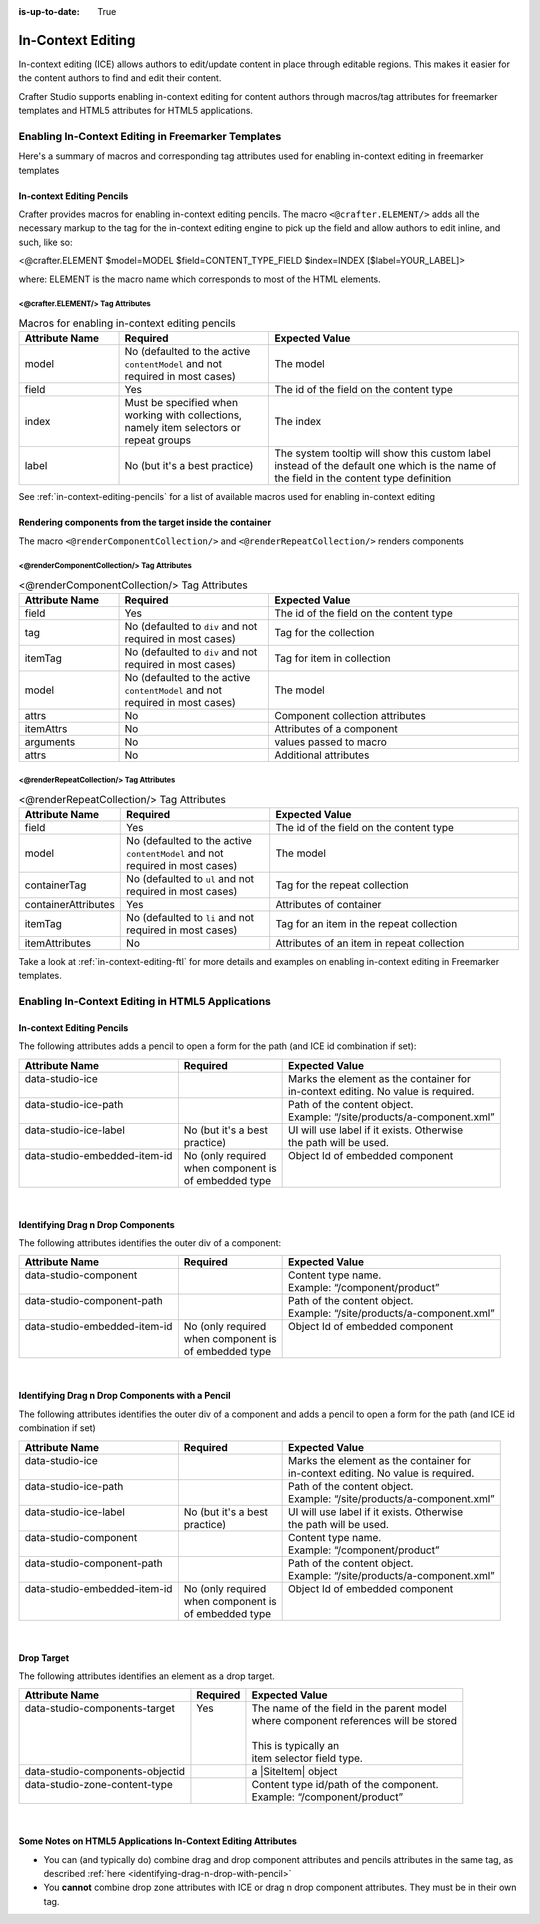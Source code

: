 :is-up-to-date: True

.. index:: In-Context Editing

.. _in-context-editing:

==================
In-Context Editing
==================

.. |SiteItem| replace:: :javadoc_base_url:`SiteItem <engine/org/craftercms/engine/model/SiteItem.html>`

In-context editing (ICE) allows authors to edit/update content in place through editable regions.  This makes it easier for the content authors to find and edit their content.

Crafter Studio supports enabling in-context editing for content authors through macros/tag attributes for freemarker templates and HTML5 attributes for HTML5 applications.


---------------------------------------------------
Enabling In-Context Editing in Freemarker Templates
---------------------------------------------------

Here's a summary of macros and corresponding tag attributes used for enabling in-context editing in freemarker templates

^^^^^^^^^^^^^^^^^^^^^^^^^^
In-context Editing Pencils
^^^^^^^^^^^^^^^^^^^^^^^^^^
Crafter provides macros for enabling in-context editing pencils.  The macro ``<@crafter.ELEMENT/>`` adds all the necessary markup to the tag for the in-context editing engine to pick up the field and allow authors to edit inline, and such, like so:

<@crafter.ELEMENT $model=MODEL $field=CONTENT_TYPE_FIELD $index=INDEX [$label=YOUR_LABEL]>

where: ELEMENT is the macro name which corresponds to most of the HTML elements.

<@crafter.ELEMENT/> Tag Attributes
^^^^^^^^^^^^^^^^^^^^^^^^^^^^^^^^^^

.. list-table:: Macros for enabling in-context editing pencils
   :widths: 20 30 50
   :header-rows: 1

   * - Attribute Name
     - Required
     - Expected Value
   * - model
     - No (defaulted to the active ``contentModel`` and not required in most cases)
     - The model
   * - field
     - Yes
     - The id of the field on the content type
   * - index
     - Must be specified when working with collections, namely item selectors or repeat groups
     - The index
   * - label
     - No (but it's a best practice)
     - The system tooltip will show this custom label instead of the default one which is the name of the field in the content type definition

See :ref:`in-context-editing-pencils` for a list of available macros used for enabling in-context editing

.. _rendering-components-ice:

^^^^^^^^^^^^^^^^^^^^^^^^^^^^^^^^^^^^^^^^^^^^^^^^^^^^^^^^^
Rendering components from the target inside the container
^^^^^^^^^^^^^^^^^^^^^^^^^^^^^^^^^^^^^^^^^^^^^^^^^^^^^^^^^
The macro ``<@renderComponentCollection/>`` and ``<@renderRepeatCollection/>`` renders components

<@renderComponentCollection/> Tag Attributes
^^^^^^^^^^^^^^^^^^^^^^^^^^^^^^^^^^^^^^^^^^^^

.. list-table:: <@renderComponentCollection/> Tag Attributes
   :widths: 20 30 50
   :header-rows: 1

   * - Attribute Name
     - Required
     - Expected Value
   * - field
     - Yes
     - The id of the field on the content type
   * - tag
     - No (defaulted to ``div`` and not required in most cases)
     - Tag for the collection
   * - itemTag
     - No (defaulted to ``div`` and not required in most cases)
     - Tag for item in collection
   * - model
     - No (defaulted to the active ``contentModel`` and not required in most cases)
     - The model
   * - attrs
     - No
     - Component collection attributes
   * - itemAttrs
     - No
     - Attributes of a component
   * - arguments
     - No
     - values passed to macro
   * - attrs
     - No
     - Additional attributes


<@renderRepeatCollection/> Tag Attributes
^^^^^^^^^^^^^^^^^^^^^^^^^^^^^^^^^^^^^^^^^

.. list-table:: <@renderRepeatCollection/> Tag Attributes
   :widths: 20 30 50
   :header-rows: 1

   * - Attribute Name
     - Required
     - Expected Value
   * - field
     - Yes
     - The id of the field on the content type
   * - model
     - No (defaulted to the active ``contentModel`` and not required in most cases)
     - The model
   * - containerTag
     - No (defaulted to ``ul`` and not required in most cases)
     - Tag for the repeat collection
   * - containerAttributes
     - Yes
     - Attributes of container
   * - itemTag
     - No (defaulted to ``li`` and not required in most cases)
     - Tag for an item in the repeat collection
   * - itemAttributes
     - No
     - Attributes of an item in repeat collection

Take a look at :ref:`in-context-editing-ftl` for more details and examples on enabling in-context editing in Freemarker templates.


-------------------------------------------------
Enabling In-Context Editing in HTML5 Applications
-------------------------------------------------

^^^^^^^^^^^^^^^^^^^^^^^^^^
In-context Editing Pencils
^^^^^^^^^^^^^^^^^^^^^^^^^^
The following attributes adds a pencil to open a form for the path (and ICE id combination if set):

+-------------------------------+---------------------+-------------------------------------------+
| Attribute Name                | Required            | Expected Value                            |
+===============================+=====================+===========================================+
|| data-studio-ice              ||                    || Marks the element as the container for   |
||                              ||                    || in-context editing. No value is required.|
+-------------------------------+---------------------+-------------------------------------------+
|| data-studio-ice-path         ||                    || Path of the content object.              |
||                              ||                    || Example: “/site/products/a-component.xml”|
+-------------------------------+---------------------+-------------------------------------------+
|| data-studio-ice-label        || No (but it's a best|| UI will use label if it exists. Otherwise|
||                              || practice)          || the path will be used.                   |
+-------------------------------+---------------------+-------------------------------------------+
|| data-studio-embedded-item-id || No (only required  || Object Id of embedded component          |
||                              || when component is  ||                                          |
||                              || of embedded type   ||                                          |
+-------------------------------+---------------------+-------------------------------------------+

|

^^^^^^^^^^^^^^^^^^^^^^^^^^^^^^^^^^
Identifying Drag n Drop Components
^^^^^^^^^^^^^^^^^^^^^^^^^^^^^^^^^^
The following attributes identifies the outer div of a component:

+-------------------------------+---------------------+-------------------------------------------+
| Attribute Name                | Required            | Expected Value                            |
+===============================+=====================+===========================================+
|| data-studio-component        ||                    || Content type name.                       |
||                              ||                    || Example: “/component/product”            |
+-------------------------------+---------------------+-------------------------------------------+
|| data-studio-component-path   ||                    || Path of the content object.              |
||                              ||                    || Example: “/site/products/a-component.xml”|
+-------------------------------+---------------------+-------------------------------------------+
|| data-studio-embedded-item-id || No (only required  || Object Id of embedded component          |
||                              || when component is  ||                                          |
||                              || of embedded type   ||                                          |
+-------------------------------+---------------------+-------------------------------------------+

|

.. _identifying-drag-n-drop-with-pencil:

^^^^^^^^^^^^^^^^^^^^^^^^^^^^^^^^^^^^^^^^^^^^^^^^
Identifying Drag n Drop Components with a Pencil
^^^^^^^^^^^^^^^^^^^^^^^^^^^^^^^^^^^^^^^^^^^^^^^^
The following attributes identifies the outer div of a component and adds a pencil to open a form for the path (and ICE id combination if set)

+-------------------------------+---------------------+-------------------------------------------+
| Attribute Name                | Required            | Expected Value                            |
+===============================+=====================+===========================================+
|| data-studio-ice              ||                    || Marks the element as the container for   |
||                              ||                    || in-context editing. No value is required.|
+-------------------------------+---------------------+-------------------------------------------+
|| data-studio-ice-path         ||                    || Path of the content object.              |
||                              ||                    || Example: “/site/products/a-component.xml”|
+-------------------------------+---------------------+-------------------------------------------+
|| data-studio-ice-label        || No (but it's a best|| UI will use label if it exists. Otherwise|
||                              || practice)          || the path will be used.                   |
+-------------------------------+---------------------+-------------------------------------------+
|| data-studio-component        ||                    || Content type name.                       |
||                              ||                    || Example: “/component/product”            |
+-------------------------------+---------------------+-------------------------------------------+
|| data-studio-component-path   ||                    || Path of the content object.              |
||                              ||                    || Example: “/site/products/a-component.xml”|
+-------------------------------+---------------------+-------------------------------------------+
|| data-studio-embedded-item-id || No (only required  || Object Id of embedded component          |
||                              || when component is  ||                                          |
||                              || of embedded type   ||                                          |
+-------------------------------+---------------------+-------------------------------------------+

|

^^^^^^^^^^^
Drop Target
^^^^^^^^^^^
The following attributes identifies an element as a drop target.

+---------------------------------+---------------------+-------------------------------------------+
| Attribute Name                  | Required            | Expected Value                            |
+=================================+=====================+===========================================+
|| data-studio-components-target  || Yes                || The name of the field in the parent model|
||                                ||                    || where component references will be stored|
||                                ||                    ||                                          |
||                                ||                    || This is typically an                     |
||                                ||                    || item selector field type.                |
+---------------------------------+---------------------+-------------------------------------------+
|| data-studio-components-objectid||                    || a |SiteItem| object                      |
+---------------------------------+---------------------+-------------------------------------------+
|| data-studio-zone-content-type  ||                    || Content type id/path of the component.   |
||                                ||                    || Example: “/component/product”            |
+---------------------------------+---------------------+-------------------------------------------+

|

^^^^^^^^^^^^^^^^^^^^^^^^^^^^^^^^^^^^^^^^^^^^^^^^^^^^^^^^^^^^^^
Some Notes on HTML5 Applications In-Context Editing Attributes
^^^^^^^^^^^^^^^^^^^^^^^^^^^^^^^^^^^^^^^^^^^^^^^^^^^^^^^^^^^^^^

* You can (and typically do) combine drag and drop component attributes and pencils attributes in the same tag, as described :ref:`here <identifying-drag-n-drop-with-pencil>`
* You **cannot** combine drop zone attributes with ICE or drag n drop component attributes. They must be in their own tag.


